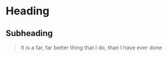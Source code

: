 * Heading
** Subheading
#+begin_quote
It is a far, far better thing that I do, than I have ever done
#+end_quote